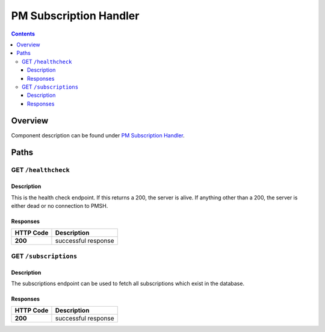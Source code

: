 .. This work is licensed under a
   Creative Commons Attribution 4.0 International License.

========================
PM Subscription Handler
========================

.. contents::
    :depth: 3

Overview
========

Component description can be found under `PM Subscription Handler`_.

.. _PM Subscription Handler: ../../sections/services/pm-subscription-handler/index.html

Paths
=====

GET ``/healthcheck``
--------------------

Description
~~~~~~~~~~~
This is the health check endpoint. If this returns a 200, the server is alive.
If anything other than a 200, the server is either dead or no connection to PMSH.

Responses
~~~~~~~~~

+-----------+---------------------+
| HTTP Code | Description         |
+===========+=====================+
| **200**   | successful response |
+-----------+---------------------+

GET ``/subscriptions``
----------------------

Description
~~~~~~~~~~~
The subscriptions endpoint can be used to fetch all subscriptions which exist in the database.

Responses
~~~~~~~~~

+-----------+---------------------+
| HTTP Code | Description         |
+===========+=====================+
| **200**   | successful response |
+-----------+---------------------+

